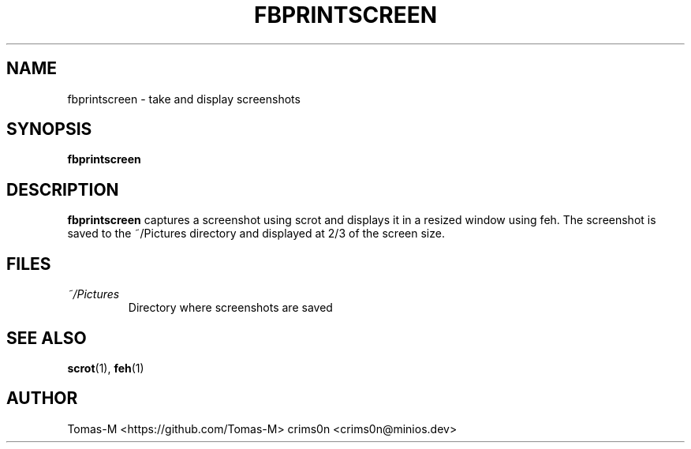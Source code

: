 .TH FBPRINTSCREEN 1 "2025-08-26" "flux-tools 1.2.5" "User Commands"
.SH NAME
fbprintscreen \- take and display screenshots
.SH SYNOPSIS
.B fbprintscreen
.SH DESCRIPTION
.B fbprintscreen
captures a screenshot using scrot and displays it in a resized window using feh. The screenshot is saved to the ~/Pictures directory and displayed at 2/3 of the screen size.
.SH FILES
.TP
.I ~/Pictures
Directory where screenshots are saved
.SH SEE ALSO
.BR scrot (1),
.BR feh (1)
.SH AUTHOR
Tomas-M <https://github.com/Tomas-M>
crims0n <crims0n@minios.dev>
